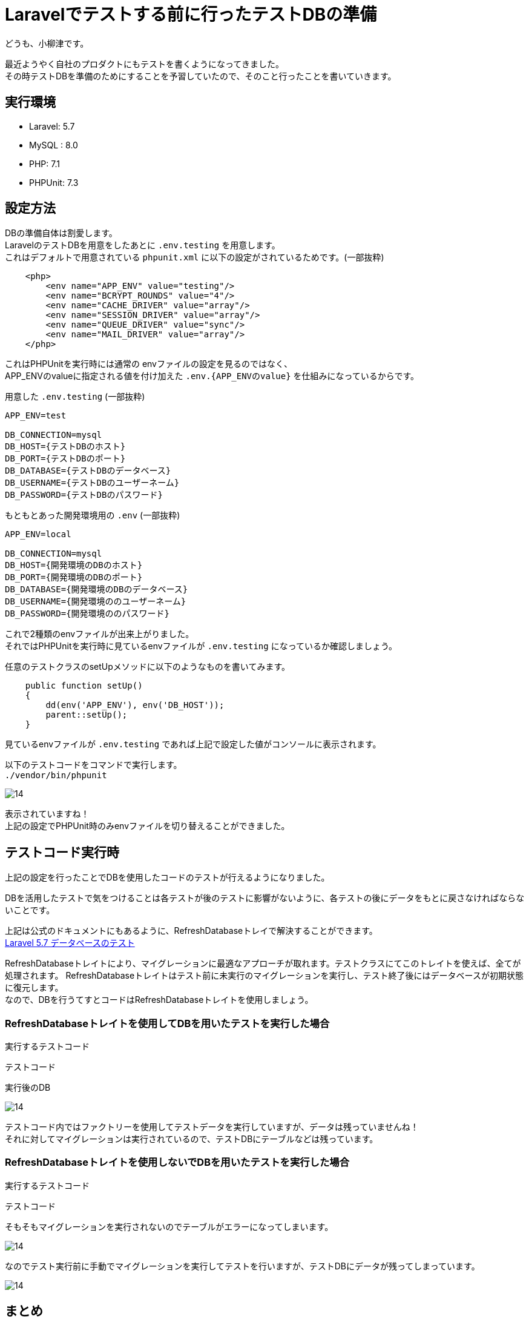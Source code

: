 = Laravelでテストする前に行ったテストDBの準備
:hp-tags: oyaizu,PHPUnit

どうも、小柳津です。

最近ようやく自社のプロダクトにもテストを書くようになってきました。 +
その時テストDBを準備のためにすることを予習していたので、そのこと行ったことを書いていきます。 +

## 実行環境

- Laravel: 5.7
- MySQL : 8.0
- PHP: 7.1
- PHPUnit: 7.3

## 設定方法

DBの準備自体は割愛します。 +
LaravelのテストDBを用意をしたあとに `.env.testing` を用意します。 +
これはデフォルトで用意されている `phpunit.xml` に以下の設定がされているためです。(一部抜粋) +

```
    <php>
        <env name="APP_ENV" value="testing"/>
        <env name="BCRYPT_ROUNDS" value="4"/>
        <env name="CACHE_DRIVER" value="array"/>
        <env name="SESSION_DRIVER" value="array"/>
        <env name="QUEUE_DRIVER" value="sync"/>
        <env name="MAIL_DRIVER" value="array"/>
    </php>
```

これはPHPUnitを実行時には通常の envファイルの設定を見るのではなく、 +
APP_ENVのvalueに指定される値を付け加えた `.env.{APP_ENVのvalue}` を仕組みになっているからです。 +

用意した  `.env.testing`  (一部抜粋)

```
APP_ENV=test

DB_CONNECTION=mysql
DB_HOST={テストDBのホスト}
DB_PORT={テストDBのポート}
DB_DATABASE={テストDBのデータベース}
DB_USERNAME={テストDBのユーザーネーム}
DB_PASSWORD={テストDBのパスワード}
```

もともとあった開発環境用の  `.env`  (一部抜粋)

```
APP_ENV=local

DB_CONNECTION=mysql
DB_HOST={開発環境のDBのホスト}
DB_PORT={開発環境のDBのポート}
DB_DATABASE={開発環境のDBのデータベース}
DB_USERNAME={開発環境ののユーザーネーム}
DB_PASSWORD={開発環境ののパスワード}
```

これで2種類のenvファイルが出来上がりました。 +
それではPHPUnitを実行時に見ているenvファイルが `.env.testing` になっているか確認しましょう。 +

任意のテストクラスのsetUpメソッドに以下のようなものを書いてみます。 +

```
    public function setUp()
    {
        dd(env('APP_ENV'), env('DB_HOST'));
        parent::setUp();
    }
```

見ているenvファイルが `.env.testing` であれば上記で設定した値がコンソールに表示されます。 +

以下のテストコードをコマンドで実行します。 +
`./vendor/bin/phpunit`

image:/images/nakamura/lambda/14.png[]

表示されていますね！ +
上記の設定でPHPUnit時のみenvファイルを切り替えることができました。 +

## テストコード実行時

上記の設定を行ったことでDBを使用したコードのテストが行えるようになりました。 +

DBを活用したテストで気をつけることは各テストが後のテストに影響がないように、各テストの後にデータをもとに戻さなければならないことです。 +

上記は公式のドキュメントにもあるように、RefreshDatabaseトレイで解決することができます。 +
https://readouble.com/laravel/5.7/ja/database-testing.html[Laravel 5.7 データベースのテスト] +


RefreshDatabaseトレイトにより、マイグレーションに最適なアプローチが取れます。テストクラスにてこのトレイトを使えば、全てが処理されます。
RefreshDatabaseトレイトはテスト前に未実行のマイグレーションを実行し、テスト終了後にはデータベースが初期状態に復元します。 +
なので、DBを行うてすとコードはRefreshDatabaseトレイトを使用しましょう。 +

### RefreshDatabaseトレイトを使用してDBを用いたテストを実行した場合

実行するテストコード
```
テストコード
```
実行後のDB

image:/images/nakamura/lambda/14.png[]

テストコード内ではファクトリーを使用してテストデータを実行していますが、データは残っていませんね！ +
それに対してマイグレーションは実行されているので、テストDBにテーブルなどは残っています。 +

### RefreshDatabaseトレイトを使用しないでDBを用いたテストを実行した場合

実行するテストコード
```
テストコード
```

そもそもマイグレーションを実行されないのでテーブルがエラーになってしまいます。 +

image:/images/nakamura/lambda/14.png[]

なのでテスト実行前に手動でマイグレーションを実行してテストを行いますが、テストDBにデータが残ってしまっています。 +

image:/images/nakamura/lambda/14.png[]

## まとめ

- `.env.testing`を作成
- DBを扱うテストではRefreshDatabaseトレイトを使用する

とても簡単できて便利ですね！

今回はこれで失礼します。 +
